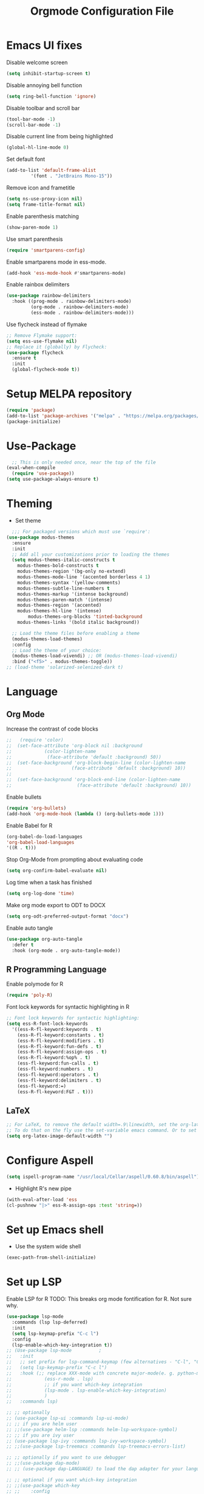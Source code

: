 #+TITLE: Orgmode Configuration File
#+PROPERTY: header-args:emacs-lisp :tangle ./init.el
#+auto_tangle: t

* Emacs UI fixes

Disable welcome screen
#+begin_src emacs-lisp
(setq inhibit-startup-screen t)
#+end_src

Disable annoying bell function
#+begin_src emacs-lisp
  (setq ring-bell-function 'ignore)
#+end_src

Disable toolbar and scroll bar
#+begin_src emacs-lisp
  (tool-bar-mode -1)
  (scroll-bar-mode -1)
#+end_src

Disable current line from being highlighted
#+begin_src emacs-lisp
 (global-hl-line-mode 0)
#+end_src

Set default font
#+begin_src emacs-lisp
(add-to-list 'default-frame-alist
	     '(font . "JetBrains Mono-15"))
#+end_src

Remove icon and frametitle
#+begin_src emacs-lisp
  (setq ns-use-proxy-icon nil)
  (setq frame-title-format nil)
#+end_src

Enable parenthesis matching
#+begin_src emacs-lisp
    (show-paren-mode 1)
#+end_src 

Use smart parenthesis
#+begin_src emacs-lisp
(require 'smartparens-config)
#+end_src

Enable smartparens mode in ess-mode.
#+begin_src emacs-lisp
(add-hook 'ess-mode-hook #'smartparens-mode)
#+end_src

Enable rainbox delimiters
#+begin_src emacs-lisp
(use-package rainbow-delimiters
  :hook ((prog-mode . rainbow-delimiters-mode)
         (org-mode . rainbow-delimiters-mode)
         (ess-mode . rainbow-delimiters-mode)))
#+end_src

Use flycheck instead of flymake
#+begin_src emacs-lisp
;; Remove Flymake support:
(setq ess-use-flymake nil)
;; Replace it (globally) by Flycheck:
(use-package flycheck
  :ensure t
  :init
  (global-flycheck-mode t))
#+end_src 

* Setup MELPA repository

#+begin_src emacs-lisp
(require 'package)
(add-to-list 'package-archives '("melpa" . "https://melpa.org/packages/") t)
(package-initialize)
#+end_src

#+RESULTS:

* Use-Package
#+begin_src emacs-lisp
    ;; This is only needed once, near the top of the file
  (eval-when-compile
    (require 'use-package))
  (setq use-package-always-ensure t)
#+end_src

* Theming
- Set theme
#+begin_src emacs-lisp
    ;;; For packaged versions which must use `require':
  (use-package modus-themes
    :ensure
    :init
    ;; Add all your customizations prior to loading the themes
    (setq modus-themes-italic-constructs t
	  modus-themes-bold-constructs t 
	  modus-themes-region '(bg-only no-extend)
	  modus-themes-mode-line '(accented borderless 4 1)
	  modus-themes-syntax '(yellow-comments)
	  modus-themes-subtle-line-numbers t
	  modus-themes-markup '(intense background)
	  modus-themes-paren-match '(intense)
	  modus-themes-region '(accented)
	  modus-themes-hl-line '(intense)
          modus-themes-org-blocks 'tinted-background
	  modus-themes-links '(bold italic background))

    ;; Load the theme files before enabling a theme
    (modus-themes-load-themes)
    :config
    ;; Load the theme of your choice:
    (modus-themes-load-vivendi) ;; OR (modus-themes-load-vivendi)
    :bind ("<f5>" . modus-themes-toggle))
  ;; (load-theme 'solarized-selenized-dark t)
#+end_src

* Language
** Org Mode
Increase the contrast of code blocks
#+begin_src emacs-lisp :eval no
;;   (require 'color)
;;  (set-face-attribute 'org-block nil :background
;;		      (color-lighten-name
;;		       (face-attribute 'default :background) 50))
;;  (set-face-background 'org-block-begin-line (color-lighten-name
;;						(face-attribute 'default :background) 10))
;;
;;  (set-face-background 'org-block-end-line (color-lighten-name
;;					      (face-attribute 'default :background) 10))
#+end_src

Enable bullets
#+begin_src emacs-lisp
  (require 'org-bullets)
  (add-hook 'org-mode-hook (lambda () (org-bullets-mode 1)))
#+end_src

Enable Babel for R
#+begin_src emacs-lisp
  (org-babel-do-load-languages
  'org-babel-load-languages
  '((R . t)))
#+end_src

Stop Org-Mode from prompting about evaluating code
#+begin_src emacs-lisp
  (setq org-confirm-babel-evaluate nil)
#+end_src

Log time when a task has finished
#+begin_src emacs-lisp
(setq org-log-done 'time) 
#+end_src

Make org mode export to ODT to DOCX
#+begin_src emacs-lisp
(setq org-odt-preferred-output-format "docx")
#+end_src

Enable auto tangle
#+begin_src emacs-lisp
(use-package org-auto-tangle
  :defer t
  :hook (org-mode . org-auto-tangle-mode))
#+end_src

** R Programming Language

Enable polymode for R
#+begin_src emacs-lisp
  (require 'poly-R)
#+end_src

Font lock keywords for syntactic highlighting in R
#+begin_src emacs-lisp
  ;; Font lock keywords for syntactic highlighting:
  (setq ess-R-font-lock-keywords
	'((ess-R-fl-keyword:keywords . t)
	  (ess-R-fl-keyword:constants . t)
	  (ess-R-fl-keyword:modifiers . t)
	  (ess-R-fl-keyword:fun-defs . t)
	  (ess-R-fl-keyword:assign-ops . t)
	  (ess-R-fl-keyword:%op% . t)
	  (ess-fl-keyword:fun-calls . t)
	  (ess-fl-keyword:numbers . t)
	  (ess-fl-keyword:operators . t)
	  (ess-fl-keyword:delimiters . t)
	  (ess-fl-keyword:=)
	  (ess-R-fl-keyword:F&T . t)))
#+end_src

** LaTeX
#+begin_src emacs-lisp
;; For LaTeX, to remove the default width=.9\linewidth, set the org-latex-image-default-width to empty string. By this way, the image will have its natural size.
;; To do that on the fly use the set-variable emacs command. Or to set this variable permanently, add the following line in your init.el : (setq org-latex-image-default-width "")
(setq org-latex-image-default-width "")
#+end_src

* Configure Aspell
#+begin_src emacs-lisp
(setq ispell-program-name "/usr/local/Cellar/aspell/0.60.8/bin/aspell")
#+end_src

- Highlight R's new pipe
#+begin_src emacs-lisp
      (with-eval-after-load 'ess
      (cl-pushnew "|>" ess-R-assign-ops :test 'string=))
#+end_src

* Set up Emacs shell

- Use the system wide shell
#+begin_src emacs-lisp
  (exec-path-from-shell-initialize)
#+end_src

* Set up LSP

Enable LSP for R
TODO: This breaks org mode fontification for R. Not sure why. 
#+begin_src emacs-lisp
  (use-package lsp-mode
    :commands (lsp lsp-deferred)
    :init
    (setq lsp-keymap-prefix "C-c l")
    :config
    (lsp-enable-which-key-integration t))
  ;; (Use-package lsp-mode			;
  ;;   :init
  ;;   ;; set prefix for lsp-command-keymap (few alternatives - "C-l", "C-c l")
  ;;   (setq lsp-keymap-prefix "C-c l")
  ;;   :hook (;; replace XXX-mode with concrete major-mode(e. g. python-mode)
  ;; 		    (ess-r-mode . lsp)
  ;; 		    ;; if you want which-key integration
  ;; 		    (lsp-mode . lsp-enable-which-key-integration)
  ;; 		    )
  ;;   :commands lsp)

  ;; ;; optionally
  ;; (use-package lsp-ui :commands lsp-ui-mode)
  ;; ;; if you are helm user
  ;; ;;(use-package helm-lsp :commands helm-lsp-workspace-symbol)
  ;; ;; if you are ivy user
  ;; (use-package lsp-ivy :commands lsp-ivy-workspace-symbol)
  ;; ;;(use-package lsp-treemacs :commands lsp-treemacs-errors-list)

  ;; ;; optionally if you want to use debugger
  ;; ;;(use-package dap-mode)
  ;; ;; (use-package dap-LANGUAGE) to load the dap adapter for your language

  ;; ;; optional if you want which-key integration
  ;; ;;(use-package which-key
  ;; ;;    :config
  ;; ;;    (which-key-mode))
  ;; (with-eval-after-load 'lsp-mode  (lsp-register-client (make-lsp-client 
  ;; 						       :new-connection (lsp-stdio-connection '("R" "--slave" "-e" "languageserver::run()"))
  ;; 						       :major-modes '(ess-r-mode inferior-ess-r-mode)                    :server-id 'lsp-R)))
#+end_src

* Set up Ivy
#+begin_src emacs-lisp
(use-package ivy
  :init
  ;;(ivy-mode)
  (setq ivy-use-virtual-buffers t)
  (setq enable-recursive-minibuffers t)
  (setq ivy-re-builders-alist '((t . ivy--regex-fuzzy)))
  ;; enable this if you want `swiper' to use it
  ;; (setq search-default-mode #'char-fold-to-regexp)
  :bind (("C-s" . swiper)
  ("C-c C-r" . ivy-resume)
  ("<f6>" . ivy-resume)
  ("M-x" . counsel-M-x)
  ("C-x C-f" . counsel-find-file)
  ("<f1> f" . counsel-describe-function)
  ("<f1> v" . counsel-describe-variable)
  ("<f1> o" . counsel-describe-symbol)
  ("<f1> l" . counsel-find-library)
  ("<f2> i" . counsel-info-lookup-symbol)
  ("<f2> u" . counsel-unicode-char)
  ("C-c g" . counsel-git)
  ("C-c j" . counsel-git-grep)
  ("C-c k" . counsel-ag)
  ("C-x l" . counsel-locate)
  :map minibuffer-local-map
  ("C-r" . counsel-minibuffer-history))
  :config
  (ivy-mode 1))
#+end_src

Set up ivy-rich
#+begin_src emacs-lisp
(use-package ivy-rich
  :init
  (ivy-rich-mode 1))
#+end_src

* Which-Key
#+begin_src emacs-lisp
(use-package which-key
  :init (which-key-mode)
  :diminish which-key-mode
  :config
  (setq which-key-idle-delay 1))
#+end_src

* Helpful
#+begin_src emacs-lisp
(use-package helpful
  :custom
  (counsel-describe-function-function #'helpful-callable)
  (counsel-describe-variable-function #'helpful-variable)
  :bind
  ([remap describe-function] . counsel-describe-function)
  ([remap describe-command] . helpful-command)
  ([remap describe-variable] . counsel-describe-variable)
  ([remap describe-key] . helpful-key))
#+end_src

* Evil Mode
Disable evil mode for now
#+begin_src emacs-lisp
  (use-package evil
    :init (setq evil-want-C-i-jump nil) ;; disable C-i and restore TAB functionality
    :config
    (evil-mode 1))
#+end_src

* Enable ligatures
#+begin_src emacs-lisp
  (mac-auto-operator-composition-mode)
#+end_src

* Company Mode
#+begin_src emacs-lisp
  ;; (use-package company
  ;;   :bind (:map company-active-map
  ;; 	 ("C-n" . company-select-next)
  ;; 	 ("C-p" . company-select-previous)
  ;; 	 ("M-h" . company-show-doc-buffer))
  ;;   :config
  ;;   (setq company-idle-delay 0.3)
  ;;   (setq company-selection-wrap-around t)
  ;;   (setq company-tooltip-limit 10)
  ;;   :hook
  ;;    (after-init . global-company-mode))
#+end_src

* Fix resizing issue
#+begin_src emacs-lisp
(setq frame-resize-pixelwise t)
#+end_src
